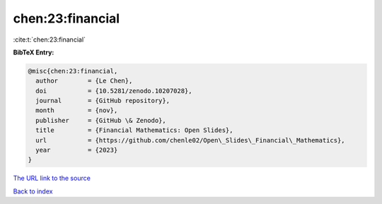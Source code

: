 chen:23:financial
=================

:cite:t:`chen:23:financial`

**BibTeX Entry:**

.. code-block:: bibtex

   @misc{chen:23:financial,
     author        = {Le Chen},
     doi           = {10.5281/zenodo.10207028},
     journal       = {GitHub repository},
     month         = {nov},
     publisher     = {GitHub \& Zenodo},
     title         = {Financial Mathematics: Open Slides},
     url           = {https://github.com/chenle02/Open\_Slides\_Financial\_Mathematics},
     year          = {2023}
   }
`The URL link to the source <https://github.com/chenle02/Open\_Slides\_Financial\_Mathematics>`_


`Back to index <../By-Cite-Keys.html>`_
